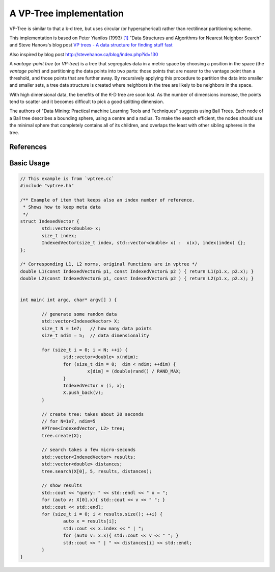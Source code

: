 A VP-Tree implementation
========================

VP-Tree is similar to that a k-d tree, but uses circular (or hyperspherical)
rather than rectilinear partitioning scheme. 

This implementation is based on Peter Yianilos (1993) `[1]`_ "Data Structures and
Algorithms for Nearest Neighbor Search" and Steve Hanovs's blog post 
`VP trees - A data structure for finding stuff fast`_

Also inspired by blog post
http://stevehanov.ca/blog/index.php?id=130

A `vantage-point tree` (or `VP-tree`) is a tree that segregates data in a
metric space by choosing a position in the space (the *vantage point*) and
partitioning the data points into two parts: those points that are nearer to the
vantage point than a threshold, and those points that are further away. 
By recursively applying this procedure to partition the data into smaller and
smaller sets, a tree data structure is created where neighbors in the tree are
likely to be neighbors in the space.




With high dimensional data, the benefits of the K-D tree are soon lost. As
the number of dimensions increase, the points tend to scatter and it becomes
difficult to pick a good splitting dimension. 

The authors of "Data Mining: Practical machine Learning Tools and Techniques"
suggests using Ball Trees. Each node of a Ball tree describes a bounding
sphere, using a centre and a radius. To make the search efficient, the nodes
should use the minimal sphere that completely contains all of its children,
and overlaps the least with other sibling spheres in the tree.

References
----------

.. _[1]: Peter Yianilos (1993) http://pnylab.com/pny/papers/vptree/vptree.pdf

.. _VP trees - A data structure for finding stuff fast: http://stevehanov.ca/blog/index.php?id=130



Basic Usage
-----------


.. code:: cpp


        // This example is from `vptree.cc`
        #include "vptree.hh"

        /** Example of item that keeps also an index number of reference.
         * Shows how to keep meta data
         */
        struct IndexedVector {
                std::vector<double> x;
                size_t index;
                IndexedVector(size_t index, std::vector<double> x) :  x(x), index(index) {};
        };

        /* Corresponding L1, L2 norms, original functions are in vptree */
        double L1(const IndexedVector& p1, const IndexedVector& p2 ) { return L1(p1.x, p2.x); }
        double L2(const IndexedVector& p1, const IndexedVector& p2 ) { return L2(p1.x, p2.x); }


        int main( int argc, char* argv[] ) {

                // generate some random data
                std::vector<IndexedVector> X;
                size_t N = 1e7;   // how many data points
                size_t ndim = 5;  // data dimensionality

                for (size_t i = 0; i < N; ++i) {
                        std::vector<double> x(ndim);
                        for (size_t dim = 0;  dim < ndim; ++dim) {
                                 x[dim] = (double)rand() / RAND_MAX;
                        }
                        IndexedVector v (i, x);
                        X.push_back(v);
                }

                // create tree: takes about 20 seconds 
                // for N=1e7, ndim=5
                VPTree<IndexedVector, L2> tree;
                tree.create(X);

                // search takes a few micro-seconds
                std::vector<IndexedVector> results;
                std::vector<double> distances;
                tree.search(X[0], 5, results, distances);

                // show results
                std::cout << "query: " << std::endl << " x = ";
                for (auto v: X[0].x){ std::cout << v << " "; }
                std::cout << std::endl;
                for (size_t i = 0; i < results.size(); ++i) {
                        auto x = results[i];
                        std::cout << x.index << " | ";
                        for (auto v: x.x){ std::cout << v << " "; }
                        std::cout << " | " << distances[i] << std::endl;
                }
        }
